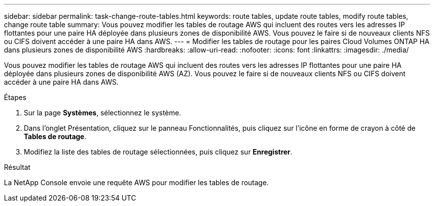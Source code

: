 ---
sidebar: sidebar 
permalink: task-change-route-tables.html 
keywords: route tables, update route tables, modify route tables, change route table 
summary: Vous pouvez modifier les tables de routage AWS qui incluent des routes vers les adresses IP flottantes pour une paire HA déployée dans plusieurs zones de disponibilité AWS.  Vous pouvez le faire si de nouveaux clients NFS ou CIFS doivent accéder à une paire HA dans AWS. 
---
= Modifier les tables de routage pour les paires Cloud Volumes ONTAP HA dans plusieurs zones de disponibilité AWS
:hardbreaks:
:allow-uri-read: 
:nofooter: 
:icons: font
:linkattrs: 
:imagesdir: ./media/


[role="lead"]
Vous pouvez modifier les tables de routage AWS qui incluent des routes vers les adresses IP flottantes pour une paire HA déployée dans plusieurs zones de disponibilité AWS (AZ).  Vous pouvez le faire si de nouveaux clients NFS ou CIFS doivent accéder à une paire HA dans AWS.

.Étapes
. Sur la page *Systèmes*, sélectionnez le système.
. Dans l'onglet Présentation, cliquez sur le panneau Fonctionnalités, puis cliquez sur l'icône en forme de crayon à côté de *Tables de routage*.
. Modifiez la liste des tables de routage sélectionnées, puis cliquez sur *Enregistrer*.


.Résultat
La NetApp Console envoie une requête AWS pour modifier les tables de routage.

